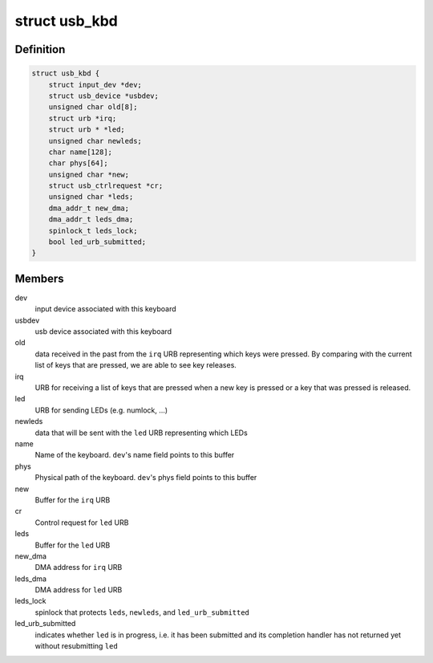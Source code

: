 .. -*- coding: utf-8; mode: rst -*-
.. src-file: drivers/hid/usbhid/usbkbd.c

.. _`usb_kbd`:

struct usb_kbd
==============

.. c:type:: struct usb_kbd

    state of each attached keyboard

.. _`usb_kbd.definition`:

Definition
----------

.. code-block:: c

    struct usb_kbd {
        struct input_dev *dev;
        struct usb_device *usbdev;
        unsigned char old[8];
        struct urb *irq;
        struct urb * *led;
        unsigned char newleds;
        char name[128];
        char phys[64];
        unsigned char *new;
        struct usb_ctrlrequest *cr;
        unsigned char *leds;
        dma_addr_t new_dma;
        dma_addr_t leds_dma;
        spinlock_t leds_lock;
        bool led_urb_submitted;
    }

.. _`usb_kbd.members`:

Members
-------

dev
    input device associated with this keyboard

usbdev
    usb device associated with this keyboard

old
    data received in the past from the \ ``irq``\  URB representing which
    keys were pressed. By comparing with the current list of keys
    that are pressed, we are able to see key releases.

irq
    URB for receiving a list of keys that are pressed when a
    new key is pressed or a key that was pressed is released.

led
    URB for sending LEDs (e.g. numlock, ...)

newleds
    data that will be sent with the \ ``led``\  URB representing which LEDs

name
    Name of the keyboard. \ ``dev``\ 's name field points to this buffer

phys
    Physical path of the keyboard. \ ``dev``\ 's phys field points to this
    buffer

new
    Buffer for the \ ``irq``\  URB

cr
    Control request for \ ``led``\  URB

leds
    Buffer for the \ ``led``\  URB

new_dma
    DMA address for \ ``irq``\  URB

leds_dma
    DMA address for \ ``led``\  URB

leds_lock
    spinlock that protects \ ``leds``\ , \ ``newleds``\ , and \ ``led_urb_submitted``\ 

led_urb_submitted
    indicates whether \ ``led``\  is in progress, i.e. it has been
    submitted and its completion handler has not returned yet
    without resubmitting \ ``led``\ 

.. This file was automatic generated / don't edit.

